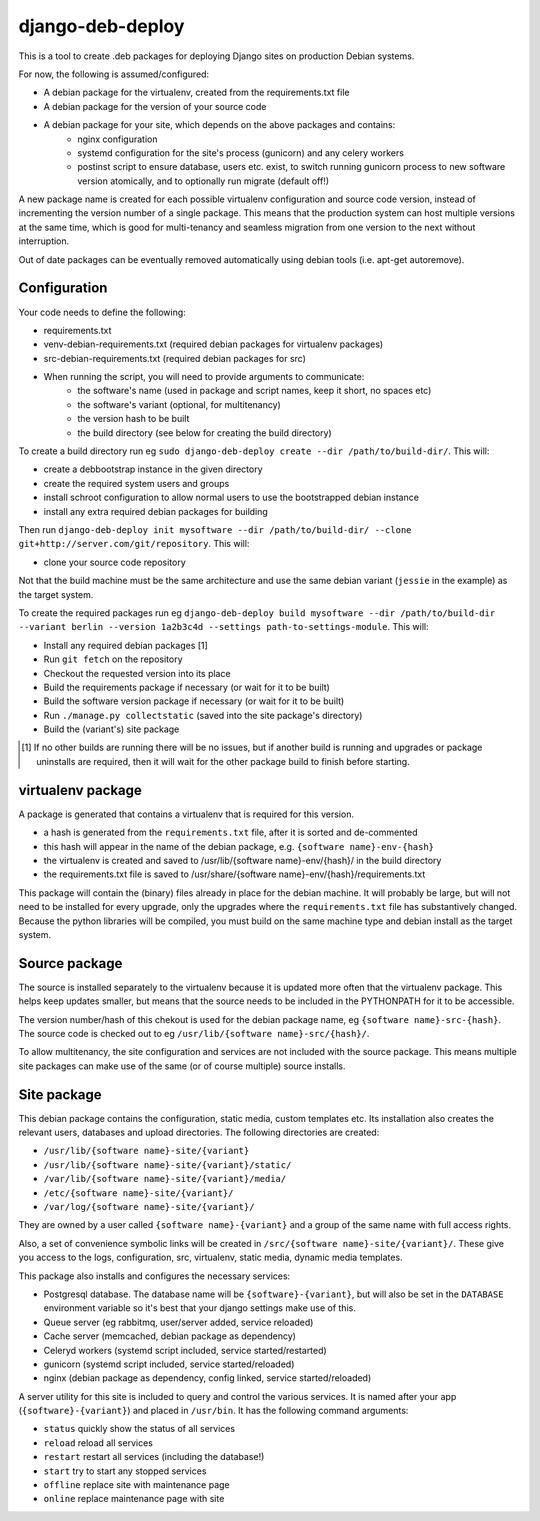 *****************
django-deb-deploy
*****************

This is a tool to create .deb packages for deploying Django sites on
production Debian systems.

For now, the following is assumed/configured:

* A debian package for the virtualenv, created from the requirements.txt file
* A debian package for the version of your source code
* A debian package for your site, which depends on the above packages and contains:
   - nginx configuration
   - systemd configuration for the site's process (gunicorn) and any celery
     workers
   - postinst script to ensure database, users etc. exist, to switch
     running gunicorn process to new software version atomically, and to
     optionally run migrate (default off!)

A new package name is created for each possible virtualenv configuration and
source code version, instead of incrementing the version number of a single
package. This means that the production system can host multiple versions
at the same time, which is good for multi-tenancy and seamless migration from
one version to the next without interruption.

Out of date packages can be eventually removed automatically using debian
tools (i.e. apt-get autoremove).


Configuration
=============

Your code needs to define the following:

* requirements.txt
* venv-debian-requirements.txt (required debian packages for virtualenv packages)
* src-debian-requirements.txt (required debian packages for src)
* When running the script, you will need to provide arguments to communicate:
   - the software's name (used in package and script names, keep it short, no spaces etc)
   - the software's variant (optional, for multitenancy)
   - the version hash to be built
   - the build directory (see below for creating the build directory)

To create a build directory run eg ``sudo django-deb-deploy create --dir /path/to/build-dir/``. This will:

* create a debbootstrap instance in the given directory
* create the required system users and groups
* install schroot configuration to allow normal users to use the bootstrapped debian instance
* install any extra required debian packages for building

Then run ``django-deb-deploy init mysoftware --dir /path/to/build-dir/ --clone git+http://server.com/git/repository``. This will:

* clone your source code repository

Not that the build machine must be the same architecture and use the same debian variant (``jessie`` in the example) as the target system.

To create the required packages run eg ``django-deb-deploy build mysoftware --dir /path/to/build-dir --variant berlin --version 1a2b3c4d --settings path-to-settings-module``. This will:

* Install any required debian packages [1]
* Run ``git fetch`` on the repository
* Checkout the requested version into its place
* Build the requirements package if necessary (or wait for it to be built)
* Build the software version package if necessary (or wait for it to be built)
* Run ``./manage.py collectstatic`` (saved into the site package's directory)
* Build the (variant's) site package

.. [1] If no other builds are running there will be no issues, but if another build is running and upgrades or package uninstalls are required, then it will wait for the other package build to finish before starting.


virtualenv package
==================
A package is generated that contains a virtualenv that is required for this version.

* a hash is generated from the ``requirements.txt`` file, after it is sorted and de-commented
* this hash will appear in the name of the debian package, e.g. ``{software name}-env-{hash}``
* the virtualenv is created and saved to /usr/lib/{software name}-env/{hash}/ in the build directory
* the requirements.txt file is saved to /usr/share/{software name}-env/{hash}/requirements.txt

This package will contain the (binary) files already in place for the debian machine. It will probably be large, but will not need to be installed for every upgrade, only the upgrades where the ``requirements.txt`` file has substantively changed. Because the python libraries will be compiled, you must build on the same machine type and debian install as the target system.


Source package
==============
The source is installed separately to the virtualenv because it is updated more often that the virtualenv package. This helps keep updates smaller, but means that the source needs to be included in the PYTHONPATH for it to be accessible.

The version number/hash of this chekout is used for the debian package name, eg ``{software name}-src-{hash}``.
The source code is checked out to eg ``/usr/lib/{software name}-src/{hash}/``.

To allow multitenancy, the site configuration and services are not included with the source package. This means multiple site packages can make use of the same (or of course multiple) source installs.


Site package
============
This debian package contains the configuration, static media, custom templates etc. Its installation also creates the relevant users, databases and upload directories. The following directories are created:

* ``/usr/lib/{software name}-site/{variant}``
* ``/usr/lib/{software name}-site/{variant}/static/``
* ``/var/lib/{software name}-site/{variant}/media/``
* ``/etc/{software name}-site/{variant}/``
* ``/var/log/{software name}-site/{variant}/``

They are owned by a user called ``{software name}-{variant}`` and a group of the same name with full access rights.

Also, a set of convenience symbolic links will be created in ``/src/{software name}-site/{variant}/``. These give you access to the logs, configuration, src, virtualenv, static media, dynamic media templates.

This package also installs and configures the necessary services:

* Postgresql database. The database name will be ``{software}-{variant}``, but will also be set in the ``DATABASE`` environment variable so it's best that your django settings make use of this.
* Queue server (eg rabbitmq, user/server added, service reloaded)
* Cache server (memcached, debian package as dependency)
* Celeryd workers (systemd script included, service started/restarted)
* gunicorn (systemd script included, service started/reloaded)
* nginx (debian package as dependency, config linked, service started/reloaded)

A server utility for this site is included to query and control the various services. It is named after your app (``{software}-{variant}``) and placed in ``/usr/bin``. It has the following command arguments:

* ``status`` quickly show the status of all services
* ``reload`` reload all services
* ``restart`` restart all services (including the database!)
* ``start`` try to start any stopped services
* ``offline`` replace site with maintenance page
* ``online`` replace maintenance page with site
